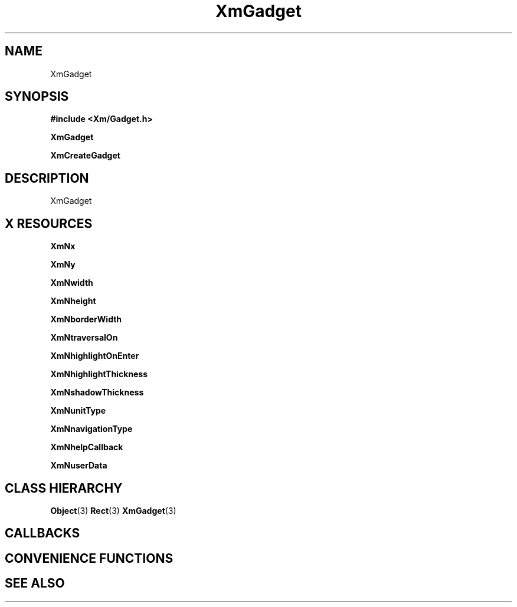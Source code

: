 '\" t
.\" $Header: /cvsroot/lesstif/lesstif/doc/lessdox/widgets/XmGadget.3,v 1.4 2001/03/04 22:02:02 amai Exp $
.\"
.\" Copyright (C) 1997-1998 Free Software Foundation, Inc.
.\" 
.\" This file is part of the GNU LessTif Library.
.\" This library is free software; you can redistribute it and/or
.\" modify it under the terms of the GNU Library General Public
.\" License as published by the Free Software Foundation; either
.\" version 2 of the License, or (at your option) any later version.
.\" 
.\" This library is distributed in the hope that it will be useful,
.\" but WITHOUT ANY WARRANTY; without even the implied warranty of
.\" MERCHANTABILITY or FITNESS FOR A PARTICULAR PURPOSE.  See the GNU
.\" Library General Public License for more details.
.\" 
.\" You should have received a copy of the GNU Library General Public
.\" License along with this library; if not, write to the Free
.\" Software Foundation, Inc., 675 Mass Ave, Cambridge, MA 02139, USA.
.\" 
.TH XmGadget 3 "April 1998" "LessTif Project" "LessTif Manuals"
.SH NAME
XmGadget
.SH SYNOPSIS
.B #include <Xm/Gadget.h>
.PP
.B XmGadget
.PP
.B XmCreateGadget
.SH DESCRIPTION
XmGadget
.SH X RESOURCES
.TS
tab(;);
l l l l l.
Name;Class;Type;Default;Access
_
XmNx;XmCPosition;HorizontalPosition;NULL;CSG
XmNy;XmCPosition;VerticalPosition;NULL;CSG
XmNwidth;XmCDimension;HorizontalDimension;NULL;CSG
XmNheight;XmCDimension;VerticalDimension;NULL;CSG
XmNborderWidth;XmCBorderWidth;HorizontalDimension;NULL;CSG
XmNtraversalOn;XmCTraversalOn;Boolean;NULL;CSG
XmNhighlightOnEnter;XmCHighlightOnEnter;Boolean;NULL;CSG
XmNhighlightThickness;XmCHighlightThickness;HorizontalDimension;NULL;CSG
XmNshadowThickness;XmCShadowThickness;HorizontalDimension;NULL;CSG
XmNunitType;XmCUnitType;UnitType;NULL;CSG
XmNnavigationType;XmCNavigationType;NavigationType;NULL;CSG
XmNhelpCallback;XmCCallback;Callback;NULL;CSG
XmNuserData;XmCUserData;Pointer;NULL;CSG
.TE
.PP
.BR XmNx
.PP
.BR XmNy
.PP
.BR XmNwidth
.PP
.BR XmNheight
.PP
.BR XmNborderWidth
.PP
.BR XmNtraversalOn
.PP
.BR XmNhighlightOnEnter
.PP
.BR XmNhighlightThickness
.PP
.BR XmNshadowThickness
.PP
.BR XmNunitType
.PP
.BR XmNnavigationType
.PP
.BR XmNhelpCallback
.PP
.BR XmNuserData
.PP
.SH CLASS HIERARCHY
.BR Object (3)
.BR Rect (3)
.BR XmGadget (3)
.SH CALLBACKS
.SH CONVENIENCE FUNCTIONS
.SH SEE ALSO
